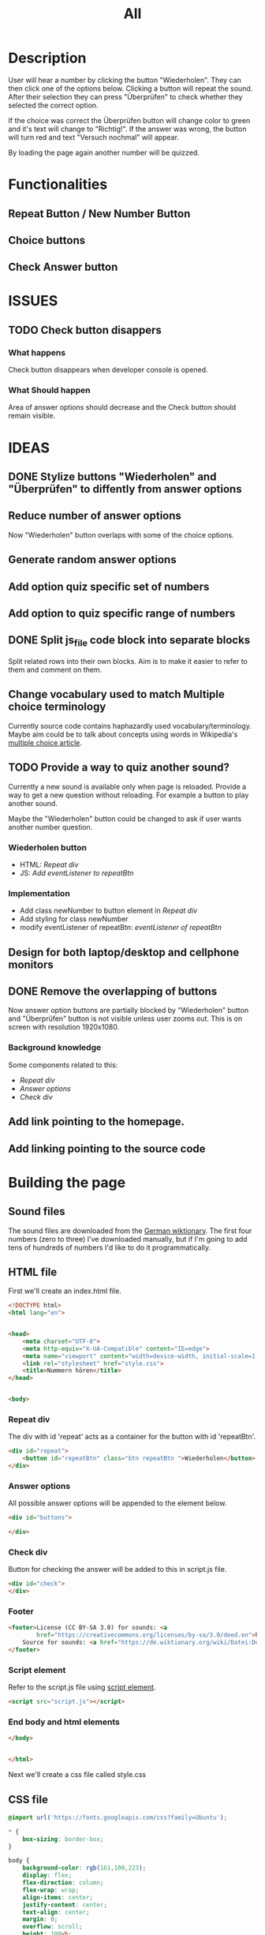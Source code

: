 #+title: All

* Description
User will hear a number by clicking the button "Wiederholen".
They can then click one of the options below. Clicking a button will repeat the sound.
After their selection they can press "Überprüfen" to check whether they selected the correct option.

If the choice was correct the Überprüfen button will change color to green and it's text will change to "Richtig!". If the answer was wrong, the button will turn red and text "Versuch nochmal" will appear.

By loading the page again another number will be quizzed.

* Functionalities
** Repeat Button / New Number Button
** Choice buttons
** Check Answer button


* ISSUES
** TODO Check button disappers
*** What happens
Check button disappears when developer console is opened.
*** What Should happen
Area of answer options should decrease and the Check button should remain visible.

* IDEAS
** DONE Stylize buttons "Wiederholen" and "Überprüfen" to diffently from answer options
:PROPERTIES:
:CUSTOM_ID: Stylize-wiederholen-überprüfen-buttons
:END:
** Reduce number of answer options
Now "Wiederholen" button overlaps with some of the choice options.
** Generate random answer options
** Add option quiz specific set of numbers
** Add option to quiz specific range of numbers
** DONE Split js_file code block into separate blocks
Split related rows into their own blocks. Aim is to make it easier to refer to them and comment on them.
** Change vocabulary used to match Multiple choice terminology
Currently source code contains haphazardly used vocabulary/terminology. Maybe aim could be to talk about concepts using words in Wikipedia's [[https://en.wikipedia.org/wiki/Multiple_choice][multiple choice article]].
** TODO Provide a way to quiz another sound?
Currently a new sound is available only when page is reloaded. Provide a way to get a new question without reloading. For example a button to play another sound.

Maybe the "Wiederholen" button could be changed to ask if user wants another number question.
*** Wiederholen button
- HTML: [[*Repeat div][Repeat div]]
- JS: [[*Add eventListener to repeatBtn][Add eventListener to repeatBtn]]

*** Implementation
- Add class newNumber to button element in [[*Repeat div][Repeat div]]
- Add styling for class newNumber
- modify eventListener of repeatBtn: [[*Add eventListener to repeatBtn][eventListener of repeatBtn]]

** Design for both laptop/desktop and cellphone monitors
** DONE Remove the overlapping of buttons
Now answer option buttons are partially blocked by "Wiederholen" button and "Überprüfen" button is not visible unless user zooms out. This is on screen with resolution 1920x1080.
*** Background knowledge
Some components related to this:
- [[*Repeat div][Repeat div]]
- [[*Answer options][Answer options]]
- [[*Check div][Check div]]
** Add link pointing to the homepage.
** Add linking pointing to the source code

* Building the page

** Sound files
The sound files are downloaded from the [[https://de.wiktionary.org/wiki/zwei][German wiktionary]]. The first four numbers (zero to three) I've downloaded manually, but if I'm going to add tens of hundreds of numbers I'd like to do it programmatically.


** HTML file
First we'll create an index.html file.

#+name: html_file
#+begin_src html :tangle index.html :comments link :noweb yes
<!DOCTYPE html>
<html lang="en">
#+end_src

#+name: head_element
#+begin_src html :tangle index.html :comments link

<head>
    <meta charset="UTF-8">
    <meta http-equiv="X-UA-Compatible" content="IE=edge">
    <meta name="viewport" content="width=device-width, initial-scale=1.0">
    <link rel="stylesheet" href="style.css">
    <title>Nummern hören</title>
</head>
#+end_src

#+name: begin_body
#+begin_src html :tangle index.html :comments link

<body>
#+end_src



*** Repeat div
The div with id 'repeat' acts as a container for the button with id 'repeatBtn'.
#+name: repeatDiv
#+begin_src html :tangle index.html :comments link
        <div id="repeat">
            <button id="repeatBtn" class="btn repeatBtn ">Wiederholen</button>
        </div>
#+end_src

*** Answer options
All possible answer options will be appended to the element below.
#+name: answer_options
#+begin_src html :tangle index.html :comments link
        <div id="buttons">

        </div>
#+end_src

*** Check div
Button for checking the answer will be added to this in script.js file.
#+name: check_answer
#+begin_src html :tangle index.html :comments link
        <div id="check">
        </div>
#+end_src


*** Footer
#+name: footer_element
#+begin_src html :tangle index.html :comments link
    <footer>License (CC BY-SA 3.0) for sounds: <a
            href="https://creativecommons.org/licenses/by-sa/3.0/deed.en">here</a><br>
        Source for sounds: <a href="https://de.wiktionary.org/wiki/Datei:De-eins.ogg">here</a>
    </footer>
#+end_src

*** Script element
Refer to the script.js file using [[https://developer.mozilla.org/en-US/docs/Web/HTML/Element/script][script element]].
#+name: script_element
#+begin_src html :tangle index.html :comments link
    <script src="script.js"></script>
#+end_src

*** End body and html elements
#+name: end_body
#+begin_src html :tangle index.html :comments link
</body>
#+end_src

#+name: end_html
#+begin_src html :tangle index.html :comments link

</html>
#+end_src

Next we'll create a css file called style.css


** CSS file
#+name: css_file
#+begin_src css :tangle style.css :comments link
@import url('https://fonts.googleapis.com/css?family=Ubuntu');
#+end_src

#+name: global_styling
#+begin_src css :tangle style.css :comments link
* {
    box-sizing: border-box;
}
#+end_src

#+name: body_styling
#+begin_src css :tangle style.css :comments link
body {
    background-color: rgb(161,100,223);
    display: flex;
    flex-direction: column;
    flex-wrap: wrap;
    align-items: center;
    justify-content: center;
    text-align: center;
    margin: 0;
    overflow: scroll;
    height: 100vh;
    width: 100vw;
    clear:both;
}
#+end_src




#+name: btn_class_styling
#+begin_src css :tangle style.css :comments link
.btn {
    background-color: rebeccapurple;
    border-radius: 5px;
    border: none;
    color: #fff;
    margin: 1rem;
    padding: 1.5rem 3rem;
    font-size: 1.2rem;
    font-family: inherit;
    cursor: pointer;
}
#+end_src

#+name: repeatBtn_styling
#+begin_src css :tangle style.css :comments link
.btn.repeatBtn{
    background-color: #444444;
    font-size: 2rem;

}
#+end_src

#+name: repeat_id_styling
#+begin_src css :tangle style.css :comments link
#repeat {
    display: inline-block;
    position: absolute;

    width: 100vw;
    clear: both;
    top: 10px;
}
#+end_src

#+name: buttons-container_styling
#+begin_src css :tangle style.css :comments link
#buttons {
    display: block;
    overflow-y: scroll;
    height: 60%;
    width: 100vw;
    clear: both;
    justify-content: space-between;
    position: absolute;
    max-width: 100vw;
}
#+end_src

#+name: check-container
#+begin_src css :tangle style.css :comments link
#check {
    display: block;
    background-color: rgb(161,100,223);
    width: 100vw;
    position: absolute;
    bottom: 30px;
}
#+end_src

#+end_src
#+name: btn_check_styling
#+begin_src css :tangle style.css :comments link
.btn.check {
    background-color: #1739dd;
    margin: 50px;
}
#+end_src

#+name: footer_styling
#+begin_src css :tangle style.css :comments link
footer {
position: -webkit-sticky;
  position: sticky;
  bottom: 0;
  padding: 5px;
  background: yellow;
}
#+end_src

https://developer.mozilla.org/en-US/docs/Web/CSS/@media
#+name: small_screen styling
#+begin_src css :tangle style.css :comments link
@media(max-width: 500px){
    .btn {
        font-size: 0.8rem;
    }
}
#+end_src


** JavaScript file

#+name: sounds_def
#+begin_src javascript :tangle script.js :comments link
const sounds = [
  'null',
  'eins',
  'zwei',
  'drei',
  'fünf',
  'sechs',
  'sieben',
  'acht',
  'neun',
  'zehn',
  'elf',
  'zwölf',
  'dreizehn',
  'vierzehn',
  'fünfzehn',
  'sechzehn',
  'siebzehn',
  'achtzehn',
  'neunzehn',
  'zwanzig',
  'einundzwanzig',
  'zweiundzwanzig',
  'dreiundzwanzig',
  'vierundzwanzig',
  'fünfundzwanzig',
  'sechsundzwanzig',
  'siebenundzwanzig',
  'achtundzwanzig',
  'neunundzwanzig',
  'dreißig',
  'einunddreißig',
  'zweiunddreißig',
  'dreiunddreißig',
  'vierunddreißig',
  'fünfunddreißig',
  'sechsunddreißig',
  'siebenunddreißig',
  'achtunddreißig',
  'neununddreißig',
  'vierzig',
  'einundvierzig',
  'zweiundvierzig',
  'dreiundvierzig',
  'vierundvierzig',
  'fünfundvierzig',
  'sechsundvierzig',
  'siebenundvierzig',
  'achtundvierzig',
  'neunundvierzig',
  'fünfzig',
  'einundfünfzig',
  'zweiundfünfzig',
  'dreiundfünfzig',
  'vierundfünfzig',
  'fünfundfünfzig'
];
#+end_src

*** AddSounds function definition and call

#+name: addSounds
#+begin_src javascript :tangle script.js :comments link
addSounds()
function addSounds() {
  sounds.forEach((sound) => {
    const body = document.querySelector('body')
    const soundEl = document.createElement('audio')
    soundEl.id = sound
    soundEl.src = `sounds/De-${sound}.ogg`
    body.appendChild(soundEl)
  });
}
#+end_src

*** Variable definitions

#+name: variable_definitions
#+begin_src javascript :tangle script.js :comments link
let guessedAnswer = ''
let correctNumber = getRandomNumberSound()
const repeatBtn = document.querySelector('.btn.repeatBtn')
const checkEl = document.getElementById('check')
const checkBtn = document.createElement('button')
#+end_src


*** Generate and add sound buttons
#+name: js-sound-buttons
#+begin_src javascript :tangle script.js :comments link
sounds.forEach(sound => {
  const btn = document.createElement('button')
  btn.classList.add('btn');
  btn.classList.add('options');

  btn.innerText = sound;

  btn.addEventListener('click', () => {
    resetCheckBtn()
    clearSelection()
    stopSongs();
    document.getElementById(sound).play()
    guessedAnswer = sound

    //add indicator for selected answer
    btn.classList.add('selected')
  })

  document.getElementById('buttons').
    appendChild(btn);
})
#+end_src

*** Generate and add check button

#+name: js_checkBtn
#+begin_src javascript :tangle script.js :comments link
checkBtn.innerText = 'Überpfüfen'
checkBtn.classList.add('btn');
checkBtn.classList.add('check')
checkBtn.addEventListener('click', () => {
  //remove correct and wrong classes in case user had already guessed
  checkBtn.classList.remove('correct')
  checkBtn.classList.remove('right')
  let correctAnswer = sounds[correctNumber]
  if (guessedAnswer === correctAnswer) {
    console.log('Correct answer')

    //add class "correct" in order to stylize it to show that the answer was correct
    checkBtn.classList.add('correct')
    checkBtn.innerText = 'Richtig!'

    //modify wiederholen button to ask if user wants to be asked another number
    repeatBtn.innerText = 'Neu Nummer?'
    correctNumber = getRandomNumberSound()

    repeatBtn.classList.add('newNumber')
  } else {
    console.log('Wrong answer')
    checkBtn.classList.add('wrong')
    checkBtn.innerText = 'Versuch nochmal'
  }
})
checkEl.appendChild(checkBtn)
#+end_src


*** stopSongs function definition
This is used to stop playing sounds.
Scenario: User tries to play another sound while previous one is still playing. The program then stops the first sound so that only one sound will be played at a time.

Used in:
- [[*Generate and add sound buttons][Generate and add sound buttons]]

#+name: js_stopSongs_def
#+begin_src javascript :tangle script.js :comments link
function stopSongs() {
  sounds.forEach(sound => {
    const song = document.getElementById(sound)
    song.pause();
    song.currentTime = 0;
  })
}
#+end_src


*** getRandomNumberSound

#+name: js_getRandomNumberSound_def
#+begin_src javascript :tangle script.js :comments link
function getRandomNumberSound() {
  return Math.floor(Math.random() * sounds.length)
}
#+end_src


*** clearSelection definition
This is called to remove selection styling from other buttons when user clicks on an answer option.

#+name: js_clearSelection_def
#+begin_src javascript :tangle script.js :comments link
function clearSelection() {
  btns = document.querySelectorAll('.options')
  console.log('clear selection')
  btns.forEach((btn) => {
    btn.classList.remove('selected')
  })
}
#+end_src

*** resetCheckBtn definition
This is called when user clicks on an answer choice. They might have already checked whether their answer was correct and the buttons state would have changed. This returns button to it's starting state.
#+name: js_resetCheckBtn_def
#+begin_src javascript :tangle script.js :comments link
function resetCheckBtn() {
  const checkBtn = document.querySelector('#check button')
  checkBtn.innerText = 'Überpfüfen'
  checkBtn.classList.remove('wrong')
  checkBtn.classList.remove('correct')
}
#+end_src

*** Add eventListener to repeatBtn

#+name: js-repeatBtnEventListener
#+begin_src javascript :tangle script.js :comments link
repeatBtn.addEventListener('click', () => {
  if(repeatBtn.classList.contains('newNumber')){
    document.getElementById(sounds[correctNumber]).play()
    resetCheckBtn()
    clearSelection()
    repeatBtn.innerText = 'Wiederholen'
    repeatBtn.classList.remove('newNumber')
  }else {
  document.getElementById(sounds[correctNumber]).play()
  }
})
#+end_src
